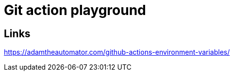 # Git action playground


## Links

https://adamtheautomator.com/github-actions-environment-variables/
